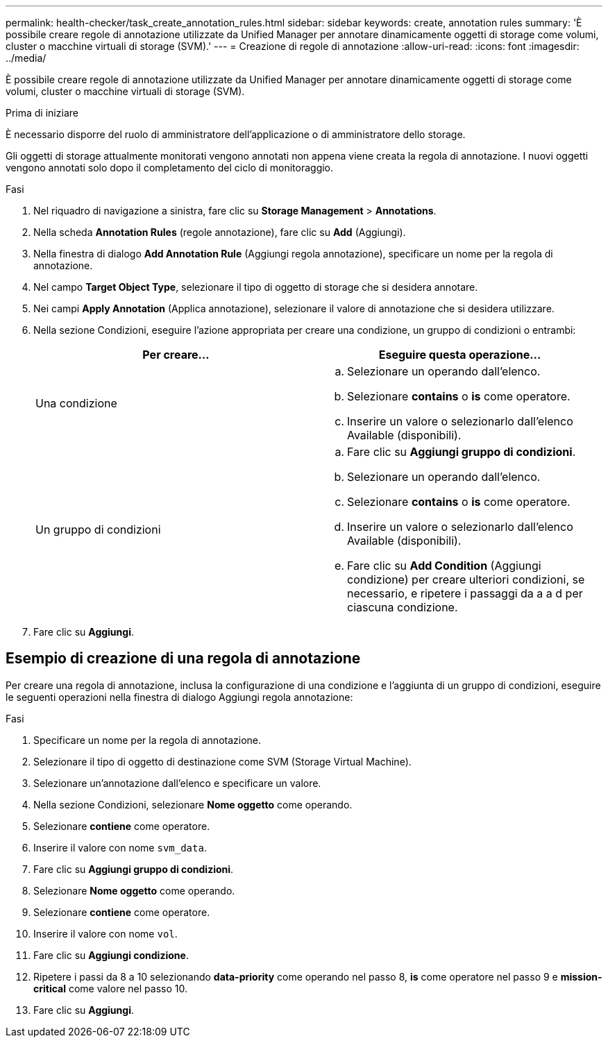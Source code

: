 ---
permalink: health-checker/task_create_annotation_rules.html 
sidebar: sidebar 
keywords: create, annotation rules 
summary: 'È possibile creare regole di annotazione utilizzate da Unified Manager per annotare dinamicamente oggetti di storage come volumi, cluster o macchine virtuali di storage (SVM).' 
---
= Creazione di regole di annotazione
:allow-uri-read: 
:icons: font
:imagesdir: ../media/


[role="lead"]
È possibile creare regole di annotazione utilizzate da Unified Manager per annotare dinamicamente oggetti di storage come volumi, cluster o macchine virtuali di storage (SVM).

.Prima di iniziare
È necessario disporre del ruolo di amministratore dell'applicazione o di amministratore dello storage.

Gli oggetti di storage attualmente monitorati vengono annotati non appena viene creata la regola di annotazione. I nuovi oggetti vengono annotati solo dopo il completamento del ciclo di monitoraggio.

.Fasi
. Nel riquadro di navigazione a sinistra, fare clic su *Storage Management* > *Annotations*.
. Nella scheda *Annotation Rules* (regole annotazione), fare clic su *Add* (Aggiungi).
. Nella finestra di dialogo *Add Annotation Rule* (Aggiungi regola annotazione), specificare un nome per la regola di annotazione.
. Nel campo *Target Object Type*, selezionare il tipo di oggetto di storage che si desidera annotare.
. Nei campi *Apply Annotation* (Applica annotazione), selezionare il valore di annotazione che si desidera utilizzare.
. Nella sezione Condizioni, eseguire l'azione appropriata per creare una condizione, un gruppo di condizioni o entrambi:
+
[cols="2*"]
|===
| Per creare... | Eseguire questa operazione... 


 a| 
Una condizione
 a| 
.. Selezionare un operando dall'elenco.
.. Selezionare *contains* o *is* come operatore.
.. Inserire un valore o selezionarlo dall'elenco Available (disponibili).




 a| 
Un gruppo di condizioni
 a| 
.. Fare clic su *Aggiungi gruppo di condizioni*.
.. Selezionare un operando dall'elenco.
.. Selezionare *contains* o *is* come operatore.
.. Inserire un valore o selezionarlo dall'elenco Available (disponibili).
.. Fare clic su *Add Condition* (Aggiungi condizione) per creare ulteriori condizioni, se necessario, e ripetere i passaggi da a a d per ciascuna condizione.


|===
. Fare clic su *Aggiungi*.




== Esempio di creazione di una regola di annotazione

Per creare una regola di annotazione, inclusa la configurazione di una condizione e l'aggiunta di un gruppo di condizioni, eseguire le seguenti operazioni nella finestra di dialogo Aggiungi regola annotazione:

.Fasi
. Specificare un nome per la regola di annotazione.
. Selezionare il tipo di oggetto di destinazione come SVM (Storage Virtual Machine).
. Selezionare un'annotazione dall'elenco e specificare un valore.
. Nella sezione Condizioni, selezionare *Nome oggetto* come operando.
. Selezionare *contiene* come operatore.
. Inserire il valore con nome `svm_data`.
. Fare clic su *Aggiungi gruppo di condizioni*.
. Selezionare *Nome oggetto* come operando.
. Selezionare *contiene* come operatore.
. Inserire il valore con nome `vol`.
. Fare clic su *Aggiungi condizione*.
. Ripetere i passi da 8 a 10 selezionando *data-priority* come operando nel passo 8, *is* come operatore nel passo 9 e *mission-critical* come valore nel passo 10.
. Fare clic su *Aggiungi*.

